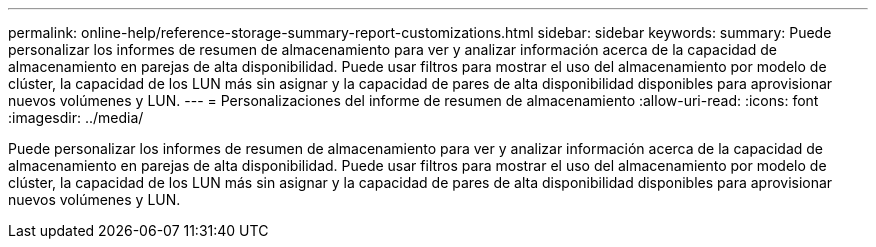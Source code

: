 ---
permalink: online-help/reference-storage-summary-report-customizations.html 
sidebar: sidebar 
keywords:  
summary: Puede personalizar los informes de resumen de almacenamiento para ver y analizar información acerca de la capacidad de almacenamiento en parejas de alta disponibilidad. Puede usar filtros para mostrar el uso del almacenamiento por modelo de clúster, la capacidad de los LUN más sin asignar y la capacidad de pares de alta disponibilidad disponibles para aprovisionar nuevos volúmenes y LUN. 
---
= Personalizaciones del informe de resumen de almacenamiento
:allow-uri-read: 
:icons: font
:imagesdir: ../media/


[role="lead"]
Puede personalizar los informes de resumen de almacenamiento para ver y analizar información acerca de la capacidad de almacenamiento en parejas de alta disponibilidad. Puede usar filtros para mostrar el uso del almacenamiento por modelo de clúster, la capacidad de los LUN más sin asignar y la capacidad de pares de alta disponibilidad disponibles para aprovisionar nuevos volúmenes y LUN.

